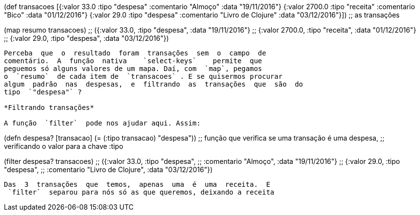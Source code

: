 
(def transacoes
  [{:valor 33.0 :tipo "despesa"
    :comentario "Almoço" :data "19/11/2016"}
   {:valor 2700.0 :tipo "receita"
    :comentario "Bico" :data "01/12/2016"}
   {:valor 29.0 :tipo "despesa"
    :comentario "Livro de Clojure" :data "03/12/2016"}])
;; as transações

(map resumo transacoes)
;; ({:valor 33.0,   :tipo "despesa", :data "19/11/2016"}
;;  {:valor 2700.0, :tipo "receita", :data "01/12/2016"}
;;  {:valor 29.0,   :tipo "despesa", :data "03/12/2016"})
```

Perceba  que  o  resultado  foram  transações  sem  o  campo  de
comentário.  A  função  nativa    `select-keys`    permite  que
peguemos só alguns valores de um mapa. Daí, com  `map`, pegamos
o  `resumo`  de cada item de  `transacoes` . E se quisermos procurar
algum  padrão  nas  despesas,  e  filtrando  as  transações  que  são  do
tipo  `"despesa"` ?

*Filtrando transações*

A função  `filter`  pode nos ajudar aqui. Assim:

```
(defn despesa? [transacao]
  (= (:tipo transacao) "despesa"))
;; função que verifica se uma transação é uma despesa,
;; verificando o valor para a chave :tipo

(filter despesa? transacoes)
;; ({:valor 33.0, :tipo "despesa",
;;   :comentario "Almoço", :data "19/11/2016"}
;;  {:valor 29.0, :tipo "despesa",
;;   :comentario "Livro de Clojure", :data "03/12/2016"})
```

Das  3  transações  que  temos,  apenas  uma  é  uma  receita.  E
 `filter`  separou para nós só as que queremos, deixando a receita